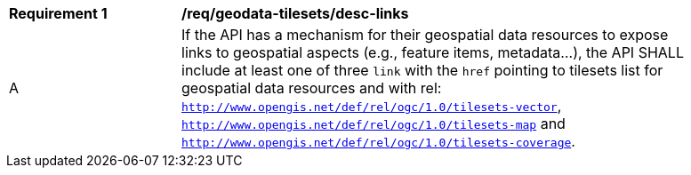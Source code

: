 [[req_geodata-tilesets_desc-links]]
[width="90%",cols="2,6a"]
|===
^|*Requirement {counter:req-id}* |*/req/geodata-tilesets/desc-links*
^|A |If the API has a mechanism for their geospatial data resources to expose links to geospatial aspects (e.g., feature items, metadata...), the API SHALL include at least one of three `link` with the `href` pointing to tilesets list for geospatial data resources and with rel: `http://www.opengis.net/def/rel/ogc/1.0/tilesets-vector`, `http://www.opengis.net/def/rel/ogc/1.0/tilesets-map` and `http://www.opengis.net/def/rel/ogc/1.0/tilesets-coverage`.
|===
